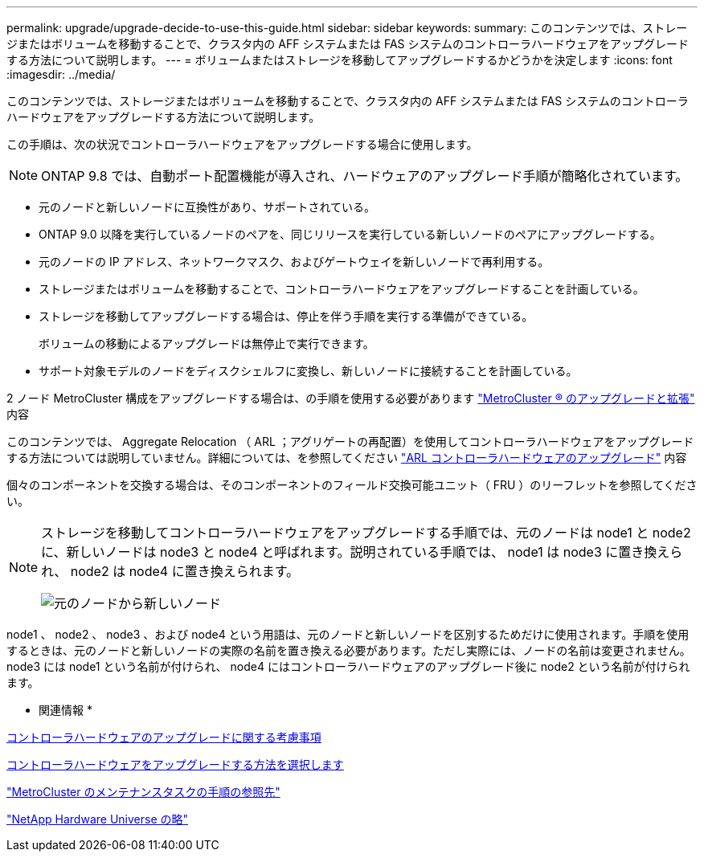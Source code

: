 ---
permalink: upgrade/upgrade-decide-to-use-this-guide.html 
sidebar: sidebar 
keywords:  
summary: このコンテンツでは、ストレージまたはボリュームを移動することで、クラスタ内の AFF システムまたは FAS システムのコントローラハードウェアをアップグレードする方法について説明します。 
---
= ボリュームまたはストレージを移動してアップグレードするかどうかを決定します
:icons: font
:imagesdir: ../media/


[role="lead"]
このコンテンツでは、ストレージまたはボリュームを移動することで、クラスタ内の AFF システムまたは FAS システムのコントローラハードウェアをアップグレードする方法について説明します。

この手順は、次の状況でコントローラハードウェアをアップグレードする場合に使用します。


NOTE: ONTAP 9.8 では、自動ポート配置機能が導入され、ハードウェアのアップグレード手順が簡略化されています。

* 元のノードと新しいノードに互換性があり、サポートされている。
* ONTAP 9.0 以降を実行しているノードのペアを、同じリリースを実行している新しいノードのペアにアップグレードする。
* 元のノードの IP アドレス、ネットワークマスク、およびゲートウェイを新しいノードで再利用する。
* ストレージまたはボリュームを移動することで、コントローラハードウェアをアップグレードすることを計画している。
* ストレージを移動してアップグレードする場合は、停止を伴う手順を実行する準備ができている。
+
ボリュームの移動によるアップグレードは無停止で実行できます。

* サポート対象モデルのノードをディスクシェルフに変換し、新しいノードに接続することを計画している。


2 ノード MetroCluster 構成をアップグレードする場合は、の手順を使用する必要があります https://docs.netapp.com/us-en/ontap-metrocluster/upgrade/index.html["MetroCluster ® のアップグレードと拡張"^] 内容

このコンテンツでは、 Aggregate Relocation （ ARL ；アグリゲートの再配置）を使用してコントローラハードウェアをアップグレードする方法については説明していません。詳細については、を参照してください link:https://docs.netapp.com/us-en/ontap-systems-upgrade/upgrade-arl/index.html["ARL コントローラハードウェアのアップグレード"^] 内容

個々のコンポーネントを交換する場合は、そのコンポーネントのフィールド交換可能ユニット（ FRU ）のリーフレットを参照してください。

[NOTE]
====
ストレージを移動してコントローラハードウェアをアップグレードする手順では、元のノードは node1 と node2 に、新しいノードは node3 と node4 と呼ばれます。説明されている手順では、 node1 は node3 に置き換えられ、 node2 は node4 に置き換えられます。

image::../upgrade/media/original_to_new_nodes.png[元のノードから新しいノード]

====
node1 、 node2 、 node3 、および node4 という用語は、元のノードと新しいノードを区別するためだけに使用されます。手順を使用するときは、元のノードと新しいノードの実際の名前を置き換える必要があります。ただし実際には、ノードの名前は変更されません。 node3 には node1 という名前が付けられ、 node4 にはコントローラハードウェアのアップグレード後に node2 という名前が付けられます。

* 関連情報 *

xref:upgrade-considerations.adoc[コントローラハードウェアのアップグレードに関する考慮事項]

xref:upgrade-methods.adoc[コントローラハードウェアをアップグレードする方法を選択します]

https://docs.netapp.com/us-en/ontap-metrocluster/maintain/concept_where_to_find_procedures_for_mcc_maintenance_tasks.html["MetroCluster のメンテナンスタスクの手順の参照先"^]

https://hwu.netapp.com["NetApp Hardware Universe の略"^]
